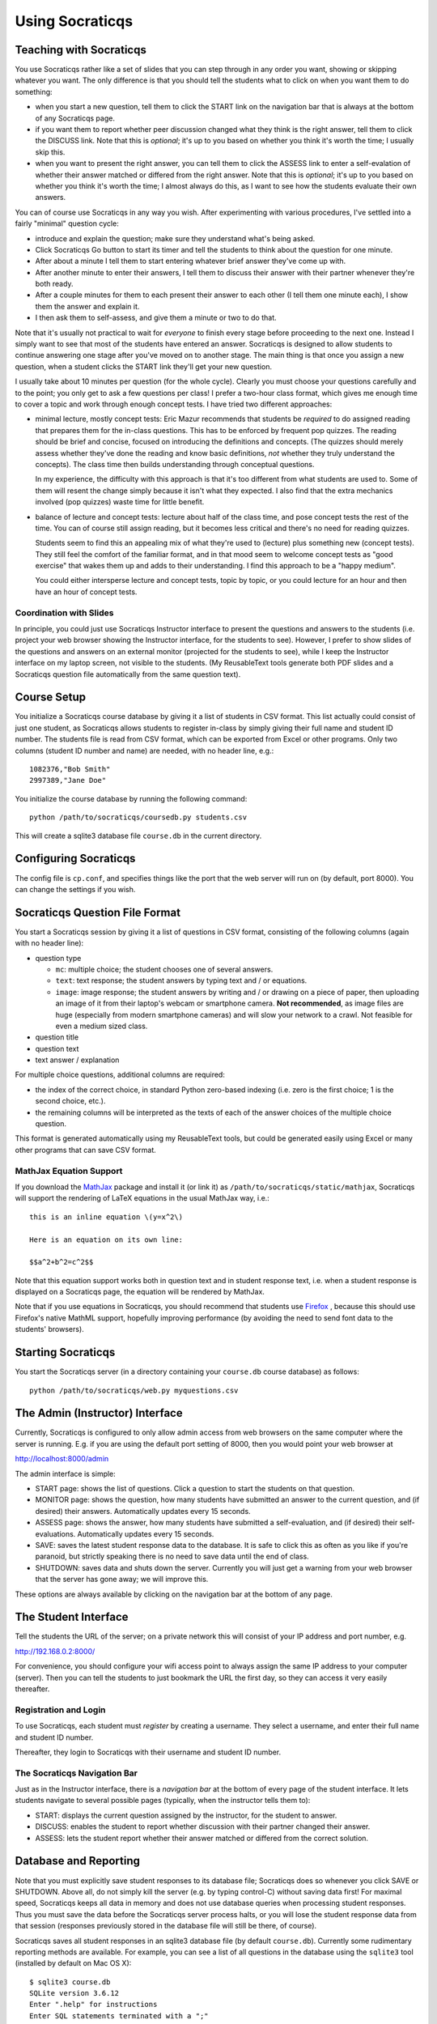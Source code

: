 ################
Using Socraticqs
################

Teaching with Socraticqs
------------------------

You use Socraticqs rather like a set of slides that you can
step through in any order you want, showing or skipping whatever
you want.  The only difference is that you should tell the
students what to click on when you want them to do something:

* when you start a new question, tell them to click the START
  link on the navigation bar that is always at the bottom of any
  Socraticqs page.
* if you want them to report whether peer discussion changed
  what they think is the right answer, tell them to click
  the DISCUSS link.  Note that this is *optional*; it's up
  to you based on whether you think it's worth the time;
  I usually skip this.
* when you want to present the right answer, you can tell them
  to click the ASSESS link to enter a self-evalation of whether
  their answer matched or differed from the right answer.
  Note that this is *optional*; it's up
  to you based on whether you think it's worth the time;
  I almost always do this, as I want to see how the students
  evaluate their own answers.

You can of course use Socraticqs in any way you wish.  After
experimenting with various procedures, I've settled into a
fairly "minimal" question cycle:

* introduce and explain the question; make sure they understand
  what's being asked.
* Click Socraticqs Go button to start its timer and tell the
  students to think about the question for one minute.
* After about a minute I tell them to start entering whatever
  brief answer they've come up with.
* After another minute to enter their answers, I tell them
  to discuss their answer with their partner whenever they're
  both ready.
* After a couple minutes for them to each present their answer to
  each other (I tell them one minute each), I show them the answer
  and explain it.
* I then ask them to self-assess, and give them a minute or two
  to do that.

Note that it's usually not practical to wait for *everyone* to
finish every stage before proceeding to the next one.  Instead
I simply want to see that most of the students have entered an
answer.  Socraticqs is designed to allow students to continue
answering one stage after you've moved on to another stage.
The main thing is that once you assign a new question, when
a student clicks the START link they'll get your new question.

I usually take about 10 minutes per question (for the whole cycle).
Clearly you must choose your questions carefully and to the point;
you only get to ask a few questions per class!  I prefer a two-hour
class format, which gives me enough time to cover a topic and
work through enough concept tests.  I have tried two different
approaches:

* minimal lecture, mostly concept tests: Eric Mazur recommends
  that students be *required* to do assigned reading that 
  prepares them for the in-class questions.  This has to be
  enforced by frequent pop quizzes.  The reading should be
  brief and concise, focused on introducing the definitions
  and concepts.  (The quizzes should merely assess whether
  they've done the reading and know basic definitions, *not*
  whether they truly understand the concepts).  The class time
  then builds understanding through conceptual questions.

  In my experience, the difficulty with this approach is that it's
  too different from what students are used to.  Some of them
  will resent the change simply because it isn't what
  they expected.  I also find that the extra mechanics
  involved (pop quizzes) waste time for little benefit.

* balance of lecture and concept tests: lecture about half 
  of the class time, and pose concept tests the rest of the time.
  You can of course still assign reading, but it becomes less
  critical and there's no need for reading quizzes.

  Students seem to find this an appealing mix of what they're
  used to (lecture) plus something new (concept tests).  They
  still feel the comfort of the familiar format, and in that mood
  seem to welcome concept tests as "good exercise" that wakes
  them up and adds to their understanding.  I find this
  approach to be a "happy medium".

  You could either intersperse lecture and concept tests, topic
  by topic, or you could lecture for an hour and then have
  an hour of concept tests.


Coordination with Slides
........................

In principle, you could just use Socraticqs Instructor interface
to present the questions and answers to the students (i.e. project
your web browser showing the Instructor interface, for the
students to see).  However, I prefer to show slides of
the questions and answers on an external monitor (projected
for the students to see), while I keep the Instructor interface
on my laptop screen, not visible to the students.  (My 
ReusableText tools generate both PDF slides and a Socraticqs question
file automatically from the same question text).

Course Setup
------------

You initialize a Socraticqs course database by giving it a list
of students in CSV format.  This list actually could consist of
just one student, as Socraticqs allows students to register in-class
by simply giving their full name and student ID number.
The students file is read from CSV format, which can be exported
from Excel or other programs.  Only two columns (student ID number and name)
are needed, with no header line, e.g.::

  1082376,"Bob Smith"
  2997389,"Jane Doe"

You initialize the course database by running the following command::

  python /path/to/socraticqs/coursedb.py students.csv

This will create a sqlite3 database file ``course.db`` in the
current directory.

Configuring Socraticqs
----------------------

The config file is ``cp.conf``, and specifies things like the port
that the web server will run on (by default, port 8000).  You can
change the settings if you wish.

Socraticqs Question File Format
-------------------------------

You start a Socraticqs session by giving it a list of questions
in CSV format, consisting of the following columns (again with no 
header line):

* question type

  * ``mc``: multiple choice; the student chooses one of several answers.
  * ``text``: text response; the student answers by typing text and / or 
    equations.
  * ``image``: image response; the student answers by writing and / or
    drawing on a piece of paper, then uploading an
    image of it from their laptop's webcam or smartphone camera.
    **Not recommended**, as image files are huge (especially from
    modern smartphone cameras) and will
    slow your network to a crawl.  Not feasible for even a medium
    sized class.

* question title

* question text

* text answer / explanation

For multiple choice questions, additional columns are required:

* the index of the correct choice, in standard Python zero-based
  indexing (i.e. zero is the first choice; 1 is the second choice, etc.).

* the remaining columns will be interpreted as the texts of
  each of the answer choices of the multiple choice question.

This format is generated automatically using my ReusableText tools,
but could be generated easily using Excel or many other programs
that can save CSV format.

MathJax Equation Support
........................

If you download the `MathJax <http://www.mathjax.org/>`_ 
package and install it (or link it)
as ``/path/to/socraticqs/static/mathjax``, Socraticqs will support
the rendering of LaTeX equations in the usual MathJax way, i.e.::

  this is an inline equation \(y=x^2\)

  Here is an equation on its own line:

  $$a^2+b^2=c^2$$

Note that this equation support works both in question text
and in student response text, i.e. when a student response
is displayed on a Socraticqs page, the equation will be 
rendered by MathJax.

Note that if you use equations in Socraticqs, you should
recommend that students use `Firefox <http://www.mozilla.org/>`_ ,
because this should use Firefox's native MathML support, 
hopefully improving performance
(by avoiding the need to send font data to the students'
browsers).

Starting Socraticqs
-------------------

You start the Socraticqs server (in a directory containing your
``course.db`` course database) as follows::

  python /path/to/socraticqs/web.py myquestions.csv


The Admin (Instructor) Interface
------------------------------------------

Currently, Socraticqs is configured to only allow admin access
from web browsers on the same computer where the server is running.
E.g. if you are using the default port setting of 8000, then
you would point your web browser at 

http://localhost:8000/admin

The admin interface is simple:

* START page: shows the list of questions.  Click a question to
  start the students on that question.
* MONITOR page: shows the question, 
  how many students have submitted an answer
  to the current question, and (if desired) their answers.
  Automatically updates every 15 seconds.
* ASSESS page: shows the answer, how many students have submitted
  a self-evaluation, and (if desired) their self-evaluations.
  Automatically updates every 15 seconds.
* SAVE: saves the latest student response data to the database.
  It is safe to click this as often as you like if you're paranoid,
  but strictly speaking there is no need to save data until
  the end of class.
* SHUTDOWN: saves data and shuts down the server.  Currently
  you will just get a warning from your web browser that the 
  server has gone away; we will improve this.

These options are always available by clicking on the navigation
bar at the bottom of any page.


The Student Interface
---------------------

Tell the students the URL of the server; on a private network this
will consist of your IP address and port number, e.g.

http://192.168.0.2:8000/

For convenience, you should configure your wifi access point to
always assign the same IP address to your computer (server).  Then
you can tell the students to just bookmark the URL the first day,
so they can access it very easily thereafter.

Registration and Login
......................

To use Socraticqs, each student must *register* by creating a username.
They select a username, and enter their full name and student ID number.

Thereafter, they login to Socraticqs with their username and student ID
number.

The Socraticqs Navigation Bar
.............................

Just as in the Instructor interface, there is a *navigation bar*
at the bottom of every page of the student interface.
It lets students navigate to several possible pages
(typically, when the instructor tells them to):

* START: displays the current question assigned by the instructor,
  for the student to answer.
* DISCUSS: enables the student to report whether discussion with
  their partner changed their answer.
* ASSESS: lets the student report whether their answer matched or
  differed from the correct solution.

Database and Reporting
----------------------

Note that you must explicitly save student responses to
its database file; Socraticqs does so whenever you click SAVE or SHUTDOWN.
Above all, do not simply kill the server (e.g. by typing control-C)
without saving data first!  For maximal speed, Socraticqs
keeps all data in memory and does not use database queries
when processing student responses.  Thus you must save the
data before the Socraticqs server process halts, or you will
lose the student response data from that session (responses
previously stored in the database file will still be there, of course).

Socraticqs saves all student responses in an sqlite3 database 
file (by default ``course.db``).  Currently some rudimentary
reporting methods are available.  For example, you can see 
a list of all questions in the database using the ``sqlite3``
tool (installed by default on Mac OS X)::

  $ sqlite3 course.db
  SQLite version 3.6.12
  Enter ".help" for instructions
  Enter SQL statements terminated with a ";"
  sqlite> select * from questions;
  1|text|ortholog vs. paralog evolution|2012-07-31
  2|text|repetitive elements and assembly|2012-07-31
  3|text|Solexa vs. PCR?|2012-07-31
  4|text|solexa sequencing limits|2012-07-31

You can then use Socraticqs' ``write_report.py`` script to
generate a report of the student responses for a specified list
of questions::

  python /path/to/socraticqs/write_report.py myreport.rst 1,2,3,4

makes it write a report of the responses to questions 1, 2, 3, and 4
to a `ReStructuredText <http://sphinx.pocoo.org/rest.html>`_ 
file ``myreport.rst``.

 
Classroom Wi-Fi Configurations
------------------------------

First, note that Socraticqs **does not** need an Internet
connection, either for the server (e.g. on the instructor's laptop)
or for the students.  The only need for wi-fi is as a way for
the students' laptops and smartphones to connect to the
Socraticqs server (most likely running on the instructor's laptop).

If your classroom has robust wi-fi, then all you need to do is
connect your laptop (on which you will run the Socraticqs server)
to the wi-fi, note its IP address, and start Socraticqs.
Then tell your students the URL to point their web browsers
at (based on your IP address; see details above).  At that point
they should all be able to log in.

On the other hand, if your classroom lacks usable wi-fi, you
have several choices:

* use a cheap wi-fi router, either with or without plugging it into
  an Internet connection.  For best performance, you can plug
  your laptop (that will run the Socraticqs server) directly into
  the router using an ethernet cable.  You then tell the
  students how to connect their laptops to the wi-fi router,
  and the URL to point their web browser at the Socraticqs
  server (based on your IP address; see details above).

  This is a robust, scalable solution,
  and has worked flawlessly for me in the two courses where I've
  used Socraticqs (with up to 60 students).

* if you're running Socraticqs on a MacBook, you can choose
  "Create Network..." under the wi-fi menu to create an ad hoc
  network.  You then tell the students the network name you
  chose, and they connect their laptops to it.  You tell them
  the URL for the Socraticqs
  server (based on your IP address; see details above).

  I haven't tested this, but presumably it might have lower
  performance and not be usable for larger numbers of students.

Note: I generally do not start the Socraticqs server until *after*
my laptop has acquired the IP address that it will use throughout
the session (e.g. from the wi-fi router you attach it to).  I'm not
sure if this precaution is needed.

Why's it called "Socraticqs"?
-----------------------------

The full name is the "Socraticqs In-Class Question System",
Socraticqs for short.  
Pronounce it like "socratics" (the Q is silent!).  
This was the best compromise I could think of between
several desires:

* I wanted to tip the hat to the Socratic Method, the one method for
  "teaching with questions" that people have heard of.
* I wanted to call this an "In-Class Question System" to distinguish exactly
  what it's for (and to differentiate it from existing packages
  like Moodle).
* I didn't want this to sound like a package
  for Greek, Classics or philosophy.
* I wanted the name to obviously be computer software,
  but baulked at ugly acronyms like "SocratICQS".
* I figured people will ignore the Q and pronounce Socraticqs
  just like "socratics"; I wanted the name to be easy to pronounce
  and to sound like a regular word.

